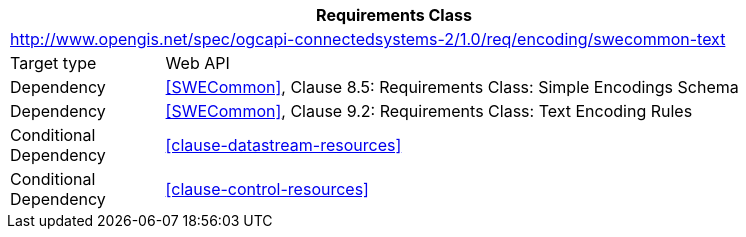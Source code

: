 [[rc_encoding-swecommon-text]]
[cols="1,4",width="90%",options="header"]
|===
2+|*Requirements Class*
2+|http://www.opengis.net/spec/ogcapi-connectedsystems-2/1.0/req/encoding/swecommon-text
|Target type              |Web API
|Dependency               |<<SWECommon>>, Clause 8.5: Requirements Class: Simple Encodings Schema
|Dependency               |<<SWECommon>>, Clause 9.2: Requirements Class: Text Encoding Rules
|Conditional Dependency   |<<clause-datastream-resources>>
|Conditional Dependency   |<<clause-control-resources>>
|===
